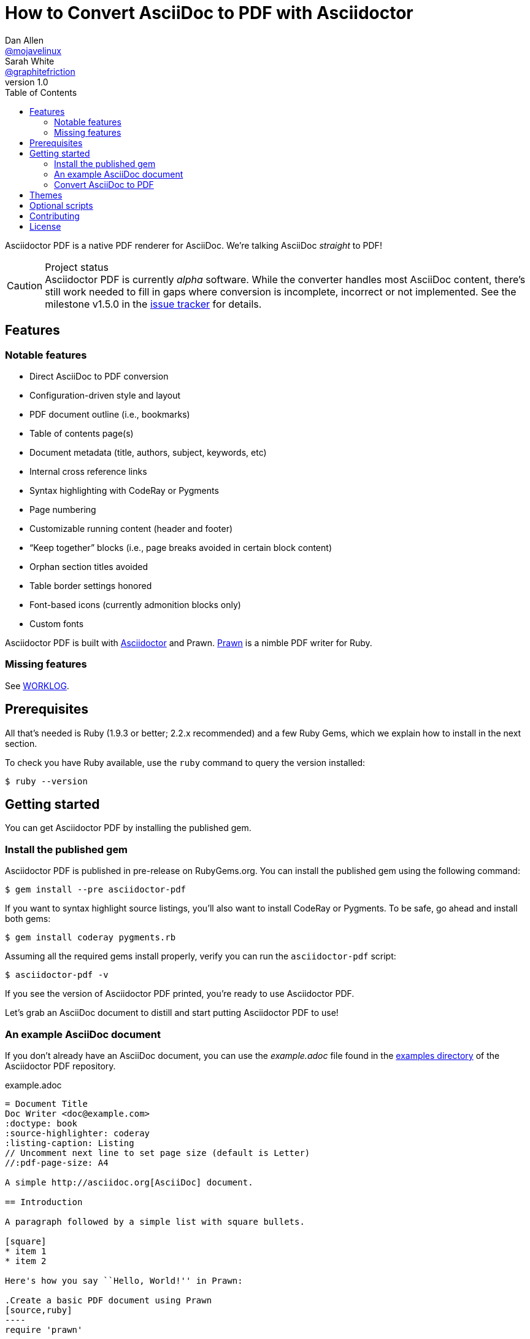 // View this document online at http://asciidoctor.org/docs/convert-asciidoc-to-pdf/
= How to Convert AsciiDoc to PDF with Asciidoctor
Dan Allen <https://github.com/mojavelinux[@mojavelinux]>; Sarah White <https://github.com/graphitefriction[@graphitefriction]>
v1.0
:description: Asciidoctor PDF is a direct AsciiDoc to PDF renderer. The generate-pdf script converts an AsciiDoc document to a PDF.
:keywords: asciidoctor-pdf, Asciidoctor, AsciiDoc, PDF, convert, Prawn, generate, theme, Ruby, modern, generate-pdf
:page-layout: documentation
:page-description: {description}
:page-keywords: {keywords}
:compat-mode!:
ifdef::env-site[]
:toc:
:toc-placement: preamble
endif::[]
ifndef::env-site[]
:toc: right
:icons: font
:idprefix:
:idseparator: -
:sectanchors:
:source-highlighter: highlight.js
endif::[]
:source-language: asciidoc
:example-caption!:
:figure-caption!:
:imagesdir: ../images
:includedir: _includes
:project-name: Asciidoctor PDF
:project-handle: asciidoctor-pdf
// URLs
:uri-repo: https://github.com/asciidoctor/asciidoctor-pdf
:uri-project-issues: {uri-repo}/issues
:uri-prawn: http://prawn.majesticseacreature.com
:uri-rvm: http://rvm.io
:uri-home: http://asciidoctor.org
:uri-notice: {uri-repo}/blob/master/NOTICE.adoc
:uri-license: {uri-repo}/blob/master/LICENSE.adoc
:uri-worklog: {uri-repo}/blob/master/WORKLOG.adoc
:uri-cdi: https://github.com/cdi-spec/cdi/tree/master/spec
:uri-mojavelinux: https://github.com/mojavelinux
:uri-graphitefriction: https://github.com/graphitefriction
:uri-mailinglist: http://discuss.asciidoctor.org
:uri-examples: {uri-repo}/tree/master/examples
:uri-themes: {uri-repo}/tree/master/data/themes
:uri-theming-guide: {uri-repo}/tree/master/docs/theming-guide.adoc

Asciidoctor PDF is a native PDF renderer for AsciiDoc.
We're talking AsciiDoc _straight_ to PDF!

.Project status
CAUTION: {project-name} is currently _alpha_ software.
While the converter handles most AsciiDoc content, there's still work needed to fill in gaps where conversion is incomplete, incorrect or not implemented.
See the milestone v1.5.0 in the {uri-project-issues}[issue tracker] for details.

== Features

=== Notable features

* Direct AsciiDoc to PDF conversion
* Configuration-driven style and layout
* PDF document outline (i.e., bookmarks)
* Table of contents page(s)
* Document metadata (title, authors, subject, keywords, etc)
* Internal cross reference links
* Syntax highlighting with CodeRay or Pygments
* Page numbering
* Customizable running content (header and footer)
* “Keep together” blocks (i.e., page breaks avoided in certain block content)
* Orphan section titles avoided
* Table border settings honored
* Font-based icons (currently admonition blocks only)
* Custom fonts

{project-name} is built with {uri-home}[Asciidoctor] and Prawn.
{uri-prawn}[Prawn] is a nimble PDF writer for Ruby.

=== Missing features

See {uri-worklog}[WORKLOG].

== Prerequisites

All that's needed is Ruby (1.9.3 or better; 2.2.x recommended) and a few Ruby Gems, which we explain how to install in the next section.

To check you have Ruby available, use the `ruby` command to query the version installed:

 $ ruby --version

== Getting started

You can get {project-name} by installing the published gem.

=== Install the published gem

{project-name} is published in pre-release on RubyGems.org.
You can install the published gem using the following command:

 $ gem install --pre asciidoctor-pdf
 
If you want to syntax highlight source listings, you'll also want to install CodeRay or Pygments.
To be safe, go ahead and install both gems:

 $ gem install coderay pygments.rb

Assuming all the required gems install properly, verify you can run the `asciidoctor-pdf` script:

 $ asciidoctor-pdf -v

If you see the version of {project-name} printed, you're ready to use {project-name}.

Let's grab an AsciiDoc document to distill and start putting {project-name} to use!

=== An example AsciiDoc document

If you don't already have an AsciiDoc document, you can use the [file]_example.adoc_ file found in the {uri-examples}[examples directory] of the {project-name} repository.

.example.adoc
[source]
....
= Document Title
Doc Writer <doc@example.com>
:doctype: book
:source-highlighter: coderay
:listing-caption: Listing
// Uncomment next line to set page size (default is Letter)
//:pdf-page-size: A4

A simple http://asciidoc.org[AsciiDoc] document.

== Introduction

A paragraph followed by a simple list with square bullets.

[square]
* item 1
* item 2

Here's how you say ``Hello, World!'' in Prawn:

.Create a basic PDF document using Prawn
[source,ruby]
----
require 'prawn'

Prawn::Document.generate 'example.pdf' do
  text 'Hello, World!'
end
----
....

It's time to convert the AsciiDoc document directly to PDF.

=== Convert AsciiDoc to PDF

IMPORTANT: You'll need to the `coderay` gem installed to run this example since it uses the `source-highlighter` attribute with the value of `coderay`.

Converting to PDF is a simple as running the `asciidoctor-pdf` script using Ruby and passing our AsciiDoc document as the first argument.

 $ asciidoctor-pdf example.adoc

This command is just a shorthand way of running:

 $ asciidoctor -r asciidoctor-pdf -b pdf example.adoc

When the script completes, you should see the file [file]_example.pdf_ in the same directory.
Open the [file]_example.pdf_ file with a PDF viewer to see the result.

.Example PDF document rendered in a PDF viewer
image::example-pdf-screenshot.png[Screenshot of PDF document]

You're also encouraged to try rendering the documents in the examples directory to see more of what {project-name} can do.

The pain of the DocBook toolchain should be melting away about now.

== Themes

The layout and styling of the PDF is driven by a YAML configuration file.
To learn how the theming system works and how to create and apply custom themes, refer to the {uri-theming-guide}[Asciidoctor PDF Theme Guide].
You can use the built-in theme files, which you can find in the [file]_data/themes_ directory, as examples.

== Optional scripts

{project-name} also provides a shell script that invokes GhostScript (`gs`) to optimize and compress the generated PDF with minimal impact on quality.
You must have Ghostscript installed to use it.

Here's an example usage:

 $ ./bin/optimize-pdf example.pdf

The command will generate the file [file]_example-optimized.pdf_ in the current directory.

WARNING: The `optimize-pdf` script currently requires a Bash shell (Linux, OSX, etc).
We plan to rewrite the script in Ruby so it works across platforms (see https://github.com/asciidoctor/asciidoctor-pdf/issues/1[issue #1])

IMPORTANT: The `optimize-pdf` script relies on Ghostscript >= 9.10.
Otherwise, it may actually make the PDF larger.
Also, you should only consider using it if the file size of the original PDF is > 5MB.

If a file is found with the extension `.pdfmarks` and the same rootname as the input file, it is used to add metadata to the generated PDF document.
This file is necessary to preserve the document metadata since Ghostscript will otherwise drop it.
That's why {project-name} always creates this file in addition to the PDF.

== Contributing

In the spirit of free software, _everyone_ is encouraged to help improve this project.

To contribute code, simply fork the project on GitHub, hack away and send a pull request with your proposed changes.

Feel free to use the {uri-project-issues}[issue tracker] or {uri-mailinglist}[Asciidoctor mailing list] to provide feedback or suggestions in other ways.

== License

{project-name} was written by {uri-mojavelinux}[Dan Allen] and {uri-graphitefriction}[Sarah White] of OpenDevise Inc. on behalf of the Asciidoctor Project.

Copyright (C) 2014 OpenDevise Inc. and the Asciidoctor Project.
Free use of this software is granted under the terms of the MIT License.

For the full text of the license, see the {uri-license}[LICENSE] file.
Refer to the {uri-notice}[NOTICE] file for information about third-party Open Source software in use.
